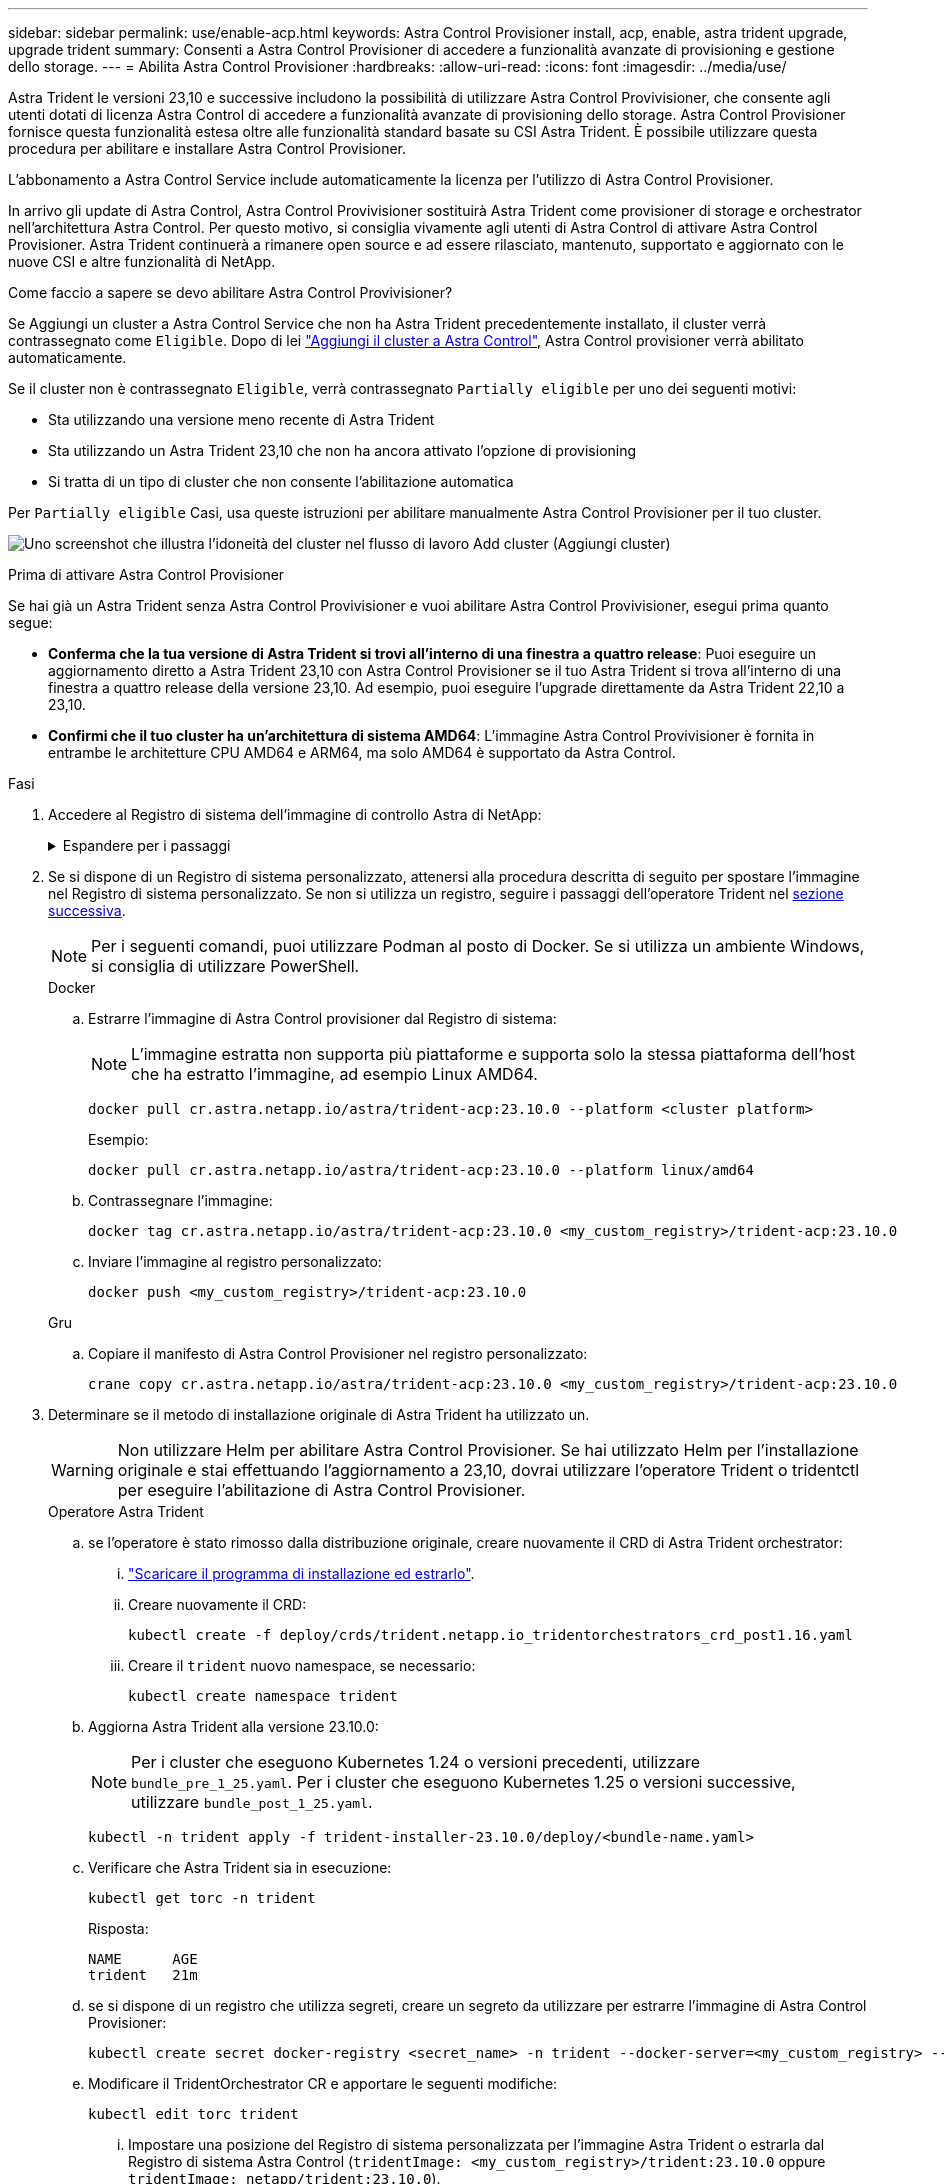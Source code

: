 ---
sidebar: sidebar 
permalink: use/enable-acp.html 
keywords: Astra Control Provisioner install, acp, enable, astra trident upgrade, upgrade trident 
summary: Consenti a Astra Control Provisioner di accedere a funzionalità avanzate di provisioning e gestione dello storage. 
---
= Abilita Astra Control Provisioner
:hardbreaks:
:allow-uri-read: 
:icons: font
:imagesdir: ../media/use/


[role="lead"]
Astra Trident le versioni 23,10 e successive includono la possibilità di utilizzare Astra Control Provivisioner, che consente agli utenti dotati di licenza Astra Control di accedere a funzionalità avanzate di provisioning dello storage. Astra Control Provisioner fornisce questa funzionalità estesa oltre alle funzionalità standard basate su CSI Astra Trident. È possibile utilizzare questa procedura per abilitare e installare Astra Control Provisioner.

L'abbonamento a Astra Control Service include automaticamente la licenza per l'utilizzo di Astra Control Provisioner.

In arrivo gli update di Astra Control, Astra Control Provivisioner sostituirà Astra Trident come provisioner di storage e orchestrator nell'architettura Astra Control. Per questo motivo, si consiglia vivamente agli utenti di Astra Control di attivare Astra Control Provisioner. Astra Trident continuerà a rimanere open source e ad essere rilasciato, mantenuto, supportato e aggiornato con le nuove CSI e altre funzionalità di NetApp.

.Come faccio a sapere se devo abilitare Astra Control Provivisioner?
Se Aggiungi un cluster a Astra Control Service che non ha Astra Trident precedentemente installato, il cluster verrà contrassegnato come `Eligible`. Dopo di lei link:../get-started/add-first-cluster.html["Aggiungi il cluster a Astra Control"], Astra Control provisioner verrà abilitato automaticamente.

Se il cluster non è contrassegnato `Eligible`, verrà contrassegnato `Partially eligible` per uno dei seguenti motivi:

* Sta utilizzando una versione meno recente di Astra Trident
* Sta utilizzando un Astra Trident 23,10 che non ha ancora attivato l'opzione di provisioning
* Si tratta di un tipo di cluster che non consente l'abilitazione automatica


Per `Partially eligible` Casi, usa queste istruzioni per abilitare manualmente Astra Control Provisioner per il tuo cluster.

image:ac-acp-eligibility.png["Uno screenshot che illustra l'idoneità del cluster nel flusso di lavoro Add cluster (Aggiungi cluster)"]

.Prima di attivare Astra Control Provisioner
Se hai già un Astra Trident senza Astra Control Provivisioner e vuoi abilitare Astra Control Provivisioner, esegui prima quanto segue:

* *Conferma che la tua versione di Astra Trident si trovi all'interno di una finestra a quattro release*: Puoi eseguire un aggiornamento diretto a Astra Trident 23,10 con Astra Control Provisioner se il tuo Astra Trident si trova all'interno di una finestra a quattro release della versione 23,10. Ad esempio, puoi eseguire l'upgrade direttamente da Astra Trident 22,10 a 23,10.
* *Confirmi che il tuo cluster ha un'architettura di sistema AMD64*: L'immagine Astra Control Provivisioner è fornita in entrambe le architetture CPU AMD64 e ARM64, ma solo AMD64 è supportato da Astra Control.


.Fasi
. Accedere al Registro di sistema dell'immagine di controllo Astra di NetApp:
+
.Espandere per i passaggi
[%collapsible]
====
.. Effettua l'accesso all'interfaccia utente di Astra Control Service e registra l'ID account Astra Control.
+
... Selezionare l'icona della figura in alto a destra nella pagina.
... Selezionare *API access*.
... Annotare l'ID account.


.. Nella stessa pagina, selezionare *generate API token*, copiare la stringa del token API negli Appunti e salvarla nell'editor.
.. Accedere al registro Astra Control utilizzando il metodo preferito:
+
[source, docker]
----
docker login cr.astra.netapp.io -u <account-id> -p <api-token>
----
+
[source, crane]
----
crane auth login cr.astra.netapp.io -u <account-id> -p <api-token>
----


====
. Se si dispone di un Registro di sistema personalizzato, attenersi alla procedura descritta di seguito per spostare l'immagine nel Registro di sistema personalizzato. Se non si utilizza un registro, seguire i passaggi dell'operatore Trident nel <<no-registry,sezione successiva>>.
+

NOTE: Per i seguenti comandi, puoi utilizzare Podman al posto di Docker. Se si utilizza un ambiente Windows, si consiglia di utilizzare PowerShell.

+
[role="tabbed-block"]
====
.Docker
--
.. Estrarre l'immagine di Astra Control provisioner dal Registro di sistema:
+

NOTE: L'immagine estratta non supporta più piattaforme e supporta solo la stessa piattaforma dell'host che ha estratto l'immagine, ad esempio Linux AMD64.

+
[source, console]
----
docker pull cr.astra.netapp.io/astra/trident-acp:23.10.0 --platform <cluster platform>
----
+
Esempio:

+
[listing]
----
docker pull cr.astra.netapp.io/astra/trident-acp:23.10.0 --platform linux/amd64
----
.. Contrassegnare l'immagine:
+
[source, console]
----
docker tag cr.astra.netapp.io/astra/trident-acp:23.10.0 <my_custom_registry>/trident-acp:23.10.0
----
.. Inviare l'immagine al registro personalizzato:
+
[source, console]
----
docker push <my_custom_registry>/trident-acp:23.10.0
----


--
.Gru
--
.. Copiare il manifesto di Astra Control Provisioner nel registro personalizzato:
+
[source, crane]
----
crane copy cr.astra.netapp.io/astra/trident-acp:23.10.0 <my_custom_registry>/trident-acp:23.10.0
----


--
====
. Determinare se il metodo di installazione originale di Astra Trident ha utilizzato un.
+

WARNING: Non utilizzare Helm per abilitare Astra Control Provisioner. Se hai utilizzato Helm per l'installazione originale e stai effettuando l'aggiornamento a 23,10, dovrai utilizzare l'operatore Trident o tridentctl per eseguire l'abilitazione di Astra Control Provisioner.

+
[role="tabbed-block"]
====
.Operatore Astra Trident
--
.. [[no-registry]]se l'operatore è stato rimosso dalla distribuzione originale, creare nuovamente il CRD di Astra Trident orchestrator:
+
... https://docs.netapp.com/us-en/trident/trident-get-started/kubernetes-deploy-operator.html#step-1-download-the-trident-installer-package["Scaricare il programma di installazione ed estrarlo"^].
... Creare nuovamente il CRD:
+
[source, console]
----
kubectl create -f deploy/crds/trident.netapp.io_tridentorchestrators_crd_post1.16.yaml
----
... Creare il `trident` nuovo namespace, se necessario:
+
[source, console]
----
kubectl create namespace trident
----


.. Aggiorna Astra Trident alla versione 23.10.0:
+

NOTE: Per i cluster che eseguono Kubernetes 1.24 o versioni precedenti, utilizzare `bundle_pre_1_25.yaml`. Per i cluster che eseguono Kubernetes 1.25 o versioni successive, utilizzare `bundle_post_1_25.yaml`.

+
[source, console]
----
kubectl -n trident apply -f trident-installer-23.10.0/deploy/<bundle-name.yaml>
----
.. Verificare che Astra Trident sia in esecuzione:
+
[source, console]
----
kubectl get torc -n trident
----
+
Risposta:

+
[listing]
----
NAME      AGE
trident   21m
----
.. [[pull-secrets]]se si dispone di un registro che utilizza segreti, creare un segreto da utilizzare per estrarre l'immagine di Astra Control Provisioner:
+
[source, console]
----
kubectl create secret docker-registry <secret_name> -n trident --docker-server=<my_custom_registry> --docker-username=<username> --docker-password=<token>
----
.. Modificare il TridentOrchestrator CR e apportare le seguenti modifiche:
+
[source, console]
----
kubectl edit torc trident
----
+
... Impostare una posizione del Registro di sistema personalizzata per l'immagine Astra Trident o estrarla dal Registro di sistema Astra Control (`tridentImage: <my_custom_registry>/trident:23.10.0` oppure `tridentImage: netapp/trident:23.10.0`).
... Abilita Astra Control Provisioner (`enableACP: true`).
... Impostare la posizione del Registro di sistema personalizzata per l'immagine Astra Control Provivioner o estrarla dal Registro di sistema Astra Control (`acpImage: <my_custom_registry>/trident-acp:23.10.0` oppure `acpImage: cr.astra.netapp.io/astra/trident-acp:23.10.0`).
... Se stabilito <<pull-secrets,segreti di estrazione delle immagini>> in precedenza, è possibile impostarle qui (`imagePullSecrets: - <secret_name>`). Usare lo stesso nome segreto che hai stabilito nei passaggi precedenti.


+
[listing, subs="+quotes"]
----
apiVersion: trident.netapp.io/v1
kind: TridentOrchestrator
metadata:
  name: trident
spec:
  debug: true
  namespace: trident
  *tridentImage: <registry>/trident:23.10.0*
  *enableACP: true*
  *acpImage: <registry>/trident-acp:23.10.0*
  *imagePullSecrets:
  - <secret_name>*
----
.. Salvare e uscire dal file. Il processo di distribuzione si avvia automaticamente.
.. Verificare che l'operatore, la distribuzione e i replicaset siano stati creati.
+
[source, console]
----
kubectl get all -n trident
----
+

IMPORTANT: In un cluster Kubernetes dovrebbe esserci solo *un'istanza* dell'operatore. Non creare implementazioni multiple dell'operatore Trident.

.. Verificare `trident-acp` il container è in esecuzione e così `acpVersion` è `23.10.0` con stato di `Installed`:
+
[source, console]
----
kubectl get torc -o yaml
----
+
Risposta:

+
[listing]
----
status:
  acpVersion: 23.10.0
  currentInstallationParams:
    ...
    acpImage: <registry>/trident-acp:v23.10.0
    enableACP: "true"
    ...
  ...
  status: Installed
----


--
.tridentctl
--
.. https://docs.netapp.com/us-en/trident/trident-managing-k8s/upgrade-tridentctl.html["Disinstallare Astra Trident"^].
.. Installa nuovamente Astra Trident con Astra Control Provivisioner abilitato (`--enable-acp=true`):
+
[source, console]
----
./tridentctl -n trident install --enable-acp=true --acp-image=mycustomregistry/trident-acp:v23.10
----
.. Confermare che Astra Control Provisioner è stato abilitato:
+
[source, console]
----
./tridentctl -n trident version
----
+
Risposta:

+
[listing]
----
+----------------+----------------+-------------+ | SERVER VERSION | CLIENT VERSION | ACP VERSION | +----------------+----------------+-------------+ | 23.10.0 | 23.10.0 | 23.10.0. | +----------------+----------------+-------------+
----


--
====


.Risultato
Dopo l'installazione di Astra Control provisioner, il cluster che ospita il provisioner nell'interfaccia utente Astra Control mostrerà un `ACP version` piuttosto che `Trident version` campo e numero della versione installata corrente.

image:ac-acp-version.png["Una schermata che mostra la posizione della versione ACP nell'interfaccia utente"]

.Per ulteriori informazioni
* https://docs.netapp.com/us-en/trident/trident-managing-k8s/upgrade-operator-overview.html["Documentazione sugli aggiornamenti di Astra Trident"^]

